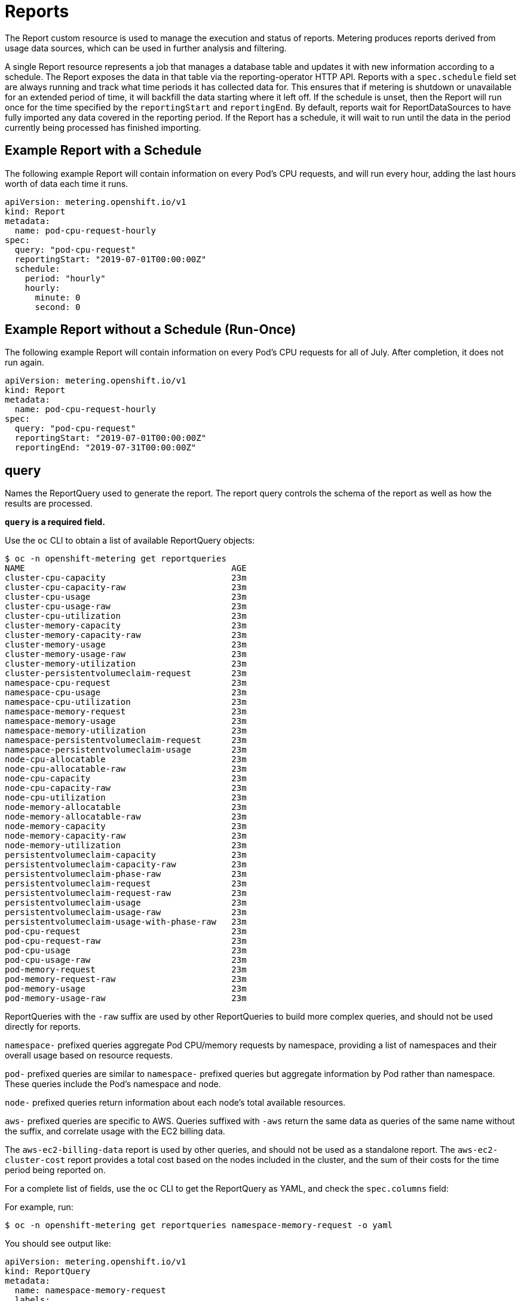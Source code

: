 // Module included in the following assemblies:
//
// * metering/metering-about-reports.adoc
[id="metering-reports_{context}"]
= Reports

The Report custom resource is used to manage the execution and status of reports.
Metering produces reports derived from usage data sources, which can be used in further analysis and filtering.

A single Report resource represents a job that manages a database table and updates it with new information according to a schedule. The Report exposes the data in that table via the reporting-operator HTTP API.
Reports with a `spec.schedule` field set are always running and track what time periods it has collected data for. This ensures that if metering is shutdown or unavailable for an extended period of time, it will backfill the data starting where it left off.
If the schedule is unset, then the Report will run once for the time specified by the `reportingStart` and `reportingEnd`.
By default, reports wait for ReportDataSources to have fully imported any data covered in the reporting period.
If the Report has a schedule, it will wait to run until the data in the period currently being processed has finished importing.

[id="metering-example-report-with-schedule_{context}"]
== Example Report with a Schedule

The following example Report will contain information on every Pod's CPU requests, and will run every hour, adding the last hours worth of data each time it runs.

----
apiVersion: metering.openshift.io/v1
kind: Report
metadata:
  name: pod-cpu-request-hourly
spec:
  query: "pod-cpu-request"
  reportingStart: "2019-07-01T00:00:00Z"
  schedule:
    period: "hourly"
    hourly:
      minute: 0
      second: 0
----

[id="metering-example-report-without-schedule_{context}"]
== Example Report without a Schedule (Run-Once)

The following example Report will contain information on every Pod's CPU requests for all of July.
After completion, it does not run again.

----
apiVersion: metering.openshift.io/v1
kind: Report
metadata:
  name: pod-cpu-request-hourly
spec:
  query: "pod-cpu-request"
  reportingStart: "2019-07-01T00:00:00Z"
  reportingEnd: "2019-07-31T00:00:00Z"
----

[id="metering-query_{context}"]
== query

Names the ReportQuery used to generate the report.
The report query controls the schema of the report as well as how the results are processed.

*`query` is a required field.*

Use the `oc` CLI to obtain a list of available ReportQuery objects:

----
$ oc -n openshift-metering get reportqueries
NAME                                         AGE
cluster-cpu-capacity                         23m
cluster-cpu-capacity-raw                     23m
cluster-cpu-usage                            23m
cluster-cpu-usage-raw                        23m
cluster-cpu-utilization                      23m
cluster-memory-capacity                      23m
cluster-memory-capacity-raw                  23m
cluster-memory-usage                         23m
cluster-memory-usage-raw                     23m
cluster-memory-utilization                   23m
cluster-persistentvolumeclaim-request        23m
namespace-cpu-request                        23m
namespace-cpu-usage                          23m
namespace-cpu-utilization                    23m
namespace-memory-request                     23m
namespace-memory-usage                       23m
namespace-memory-utilization                 23m
namespace-persistentvolumeclaim-request      23m
namespace-persistentvolumeclaim-usage        23m
node-cpu-allocatable                         23m
node-cpu-allocatable-raw                     23m
node-cpu-capacity                            23m
node-cpu-capacity-raw                        23m
node-cpu-utilization                         23m
node-memory-allocatable                      23m
node-memory-allocatable-raw                  23m
node-memory-capacity                         23m
node-memory-capacity-raw                     23m
node-memory-utilization                      23m
persistentvolumeclaim-capacity               23m
persistentvolumeclaim-capacity-raw           23m
persistentvolumeclaim-phase-raw              23m
persistentvolumeclaim-request                23m
persistentvolumeclaim-request-raw            23m
persistentvolumeclaim-usage                  23m
persistentvolumeclaim-usage-raw              23m
persistentvolumeclaim-usage-with-phase-raw   23m
pod-cpu-request                              23m
pod-cpu-request-raw                          23m
pod-cpu-usage                                23m
pod-cpu-usage-raw                            23m
pod-memory-request                           23m
pod-memory-request-raw                       23m
pod-memory-usage                             23m
pod-memory-usage-raw                         23m
----

ReportQueries with the `-raw` suffix are used by other ReportQueries to build more complex queries, and should not be used directly for reports.

`namespace-` prefixed queries aggregate Pod CPU/memory requests by namespace, providing a list of namespaces and their overall usage based on resource requests.

`pod-` prefixed queries are similar to `namespace-` prefixed queries but aggregate information by Pod rather than namespace. These queries include the Pod's namespace and node.

`node-` prefixed queries return information about each node's total available resources.

`aws-` prefixed queries are specific to AWS. Queries suffixed with `-aws` return the same data as queries of the same name without the suffix, and correlate usage with the EC2 billing data.

The `aws-ec2-billing-data` report is used by other queries, and should not be used as a standalone report. The `aws-ec2-cluster-cost` report provides a total cost based on the nodes included in the cluster, and the sum of their costs for the time period being reported on.

For a complete list of fields, use the `oc` CLI to get the ReportQuery as YAML, and check the `spec.columns` field:

For example, run:

----
$ oc -n openshift-metering get reportqueries namespace-memory-request -o yaml
----

You should see output like:

----
apiVersion: metering.openshift.io/v1
kind: ReportQuery
metadata:
  name: namespace-memory-request
  labels:
    operator-metering: "true"
spec:
  columns:
  - name: period_start
    type: timestamp
    unit: date
  - name: period_end
    type: timestamp
    unit: date
  - name: namespace
    type: varchar
    unit: kubernetes_namespace
  - name: pod_request_memory_byte_seconds
    type: double
    unit: byte_seconds
----

[id="metering-schedule_{context}"]
== schedule

The `spec.schedule` configuration block defines when the report runs.
The main fields in the `schedule` section are `period`, and then depending on the value of `period`, the fields `hourly`, `daily`, `weekly`, and `monthly` allow you to fine-tune when the report runs.

For example, if `period` is set to `weekly`, you can add a `weekly` field to the `spec.schedule` block.
The following example will run once a week on Wednesday, at 1 PM (hour 13 in the day).

----
...
  schedule:
    period: "weekly"
    weekly:
      dayOfWeek: "wednesday"
      hour: 13
...
----

[id="metering-period_{context}"]
=== period

Valid values of `schedule.period` are listed below, and the options available to set for a given period are also listed.

* `hourly`
** `minute`
** `second`
* `daily`
** `hour`
** `minute`
** `second`
* `weekly`
** `dayOfWeek`
** `hour`
** `minute`
** `second`
* `monthly`
** `dayOfMonth`
** `hour`
** `minute`
** `second`
* `cron`
** `expression`

Generally, the `hour`, `minute`, `second` fields control when in the day the report runs, and `dayOfWeek`/`dayOfMonth` control what day of the week, or day of month the report runs on, if it is a weekly or monthly report period.

For each of these fields, there is a range of valid values:

* `hour` is an integer value between 0-23.
* `minute` is an integer value between 0-59.
* `second` is an integer value between 0-59.
* `dayOfWeek` is a string value that expects the day of the week (spelled out).
* `dayOfMonth` is an integer value between 1-31.

For cron periods, normal cron expressions are valid:

* `expression: "*/5 * * * *"`

[id="metering-reportingStart_{context}"]
== reportingStart

To support running a Report against existing data, you can set the `spec.reportingStart` field to a link:https://tools.ietf.org/html/rfc3339#section-5.8[RFC3339 timestamp] to tell the Report to run according to its `schedule` starting from `reportingStart` rather than the current time.
One important thing to understand is that this will result in the reporting-operator running many queries in succession for each interval in the schedule that is between the `reportingStart` time and the current time.
This could be thousands of queries if the period is less than daily and the `reportingStart` is more than a few months back.
If `reportingStart` is left unset, the Report will run at the next full reportingPeriod after the time the report is created.

As an example of how to use this field, if you had data already collected dating back to January 1st, 2019, which you wanted to be included in your Report, you could create a report with the following values:

----
apiVersion: metering.openshift.io/v1
kind: Report
metadata:
  name: pod-cpu-request-hourly
spec:
  query: "pod-cpu-request"
  schedule:
    period: "hourly"
  reportingStart: "2019-01-01T00:00:00Z"
----

[id="metering-reportingEnd_{context}"]
== reportingEnd

To configure a Report to only run until a specified time, you can set the `spec.reportingEnd` field to an link:https://tools.ietf.org/html/rfc3339#section-5.8[RFC3339 timestamp].
The value of this field will cause the Report to stop running on its schedule after it has finished generating reporting data for the period covered from its start time until `reportingEnd`.
Because a schedule will most likely not align with reportingEnd, the last period in the schedule will be shortened to end at the specified reportingEnd time.
If left unset, then the Report will run forever, or until a `reportingEnd` is set on the Report.

For example, if you wanted to create a report that runs once a week for the month of July:

----
apiVersion: metering.openshift.io/v1
kind: Report
metadata:
  name: pod-cpu-request-hourly
spec:
  query: "pod-cpu-request"
  schedule:
    period: "weekly"
  reportingStart: "2019-07-01T00:00:00Z"
  reportingEnd: "2019-07-31T00:00:00Z"
----

[id="metering-runImmediately_{context}"]
== runImmediately

When `runImmediately` is set to `true`, the report will be run immediately. This behavior ensures that the report is immediately processed and queued without requiring additional scheduling parameters. 

[NOTE]
====
When `runImmediately` is set to `true` you must set a `reportingEnd` and `reportingStart` value. 
====

[id="metering-inputs_{context}"]
== inputs

The `spec.inputs` field of a Report can be used to override or set values defined in a ReportQuery's `spec.inputs` field.

It is a list of name-value pairs:

----
spec:
  inputs:
  - name: "NamespaceCPUUsageReportName"
    value: "namespace-cpu-usage-hourly"
----

The `name` of an input must exist in the ReportQuery's `inputs` list.
The `value` of the input must be the correct type for the input's `type`.

// TODO(chance): include modules/metering-reportquery-inputs.adoc module

[id="metering-roll-up-reports_{context}"]
== Roll-up Reports

Report data is stored in the database much like metrics themselves, and therefore, can be used in aggregated or roll-up reports.
A simple use case for a roll-up report is to spread the time required to produce a report over a longer period of time; instead of: requiring a monthly report to query and add all data over an entire month, the task can be split into daily reports that each run over a thirtieth of the data.

A custom roll-up report requires a custom report query.
The ReportQuery template processor provides a function: `reportTableName` that can get the necessary table name from a Report's `metadata.name`.

Below is an snippet taken from a built-in query:

----
# Taken from pod-cpu.yaml
spec:
...
  inputs:
  - name: ReportingStart
    type: time
  - name: ReportingEnd
    type: time
  - name: NamespaceCPUUsageReportName
    type: Report
  - name: PodCpuUsageRawDataSourceName
    type: ReportDataSource
    default: pod-cpu-usage-raw
...

  query: |
...
    {|- if .Report.Inputs.NamespaceCPUUsageReportName |}
      namespace,
      sum(pod_usage_cpu_core_seconds) as pod_usage_cpu_core_seconds
    FROM {| .Report.Inputs.NamespaceCPUUsageReportName | reportTableName |}
...
----

----
# aggregated-report.yaml
spec:
  query: "namespace-cpu-usage"
  inputs:
  - name: "NamespaceCPUUsageReportName"
    value: "namespace-cpu-usage-hourly"
----

// TODO(chance): replace the comment below with an include on the modules/metering-rollup-report.adoc
// For more information on setting up a roll-up report, see the [roll-up report guide](rollup-reports.md).

[id="metering-report-status_{context}"]
=== Report Status

The execution of a scheduled report can be tracked using its status field. Any errors occurring during the preparation of a report will be recorded here.

The `status` field of a Report currently has two fields:

* `conditions`: Conditions is a list of conditions, each of which have a `type`, `status`, `reason`, and `message` field. Possible values of a condition's `type` field are `Running` and `Failure`, indicating the current state of the scheduled report. The `reason` indicates why its `condition` is in its current state with the `status` being either `true`, `false` or, `unknown`. The `message` provides a human readable indicating why the condition is in the current state. For detailed information on the `reason` values see link:https://github.com/operator-framework/operator-metering/blob/master/pkg/apis/metering/v1/util/report_util.go#L10[`pkg/apis/metering/v1/util/report_util.go`].
* `lastReportTime`: Indicates the time Metering has collected data up to.

